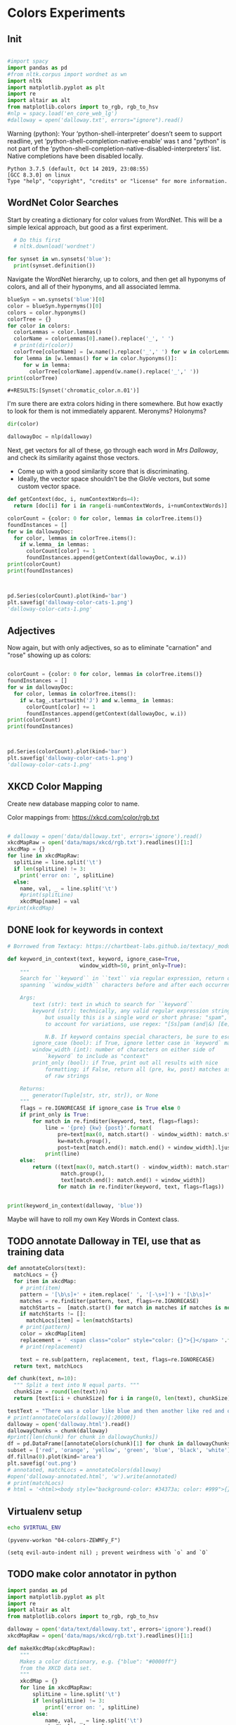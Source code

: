 * Colors Experiments

** Init
#+name: session_init
#+BEGIN_SRC python :results output :session session_init

  #import spacy
  import pandas as pd
  #from nltk.corpus import wordnet as wn
  import nltk
  import matplotlib.pyplot as plt
  import re
  import altair as alt
  from matplotlib.colors import to_rgb, rgb_to_hsv
  #nlp = spacy.load('en_core_web_lg')
  #dalloway = open('dalloway.txt', errors="ignore").read()
#+END_SRC

Warning (python): Your ‘python-shell-interpreter’ doesn’t seem to support readline, yet ‘python-shell-completion-native-enable’ was t and "python" is not part of the ‘python-shell-completion-native-disabled-interpreters’ list.  Native completions have been disabled locally. 

#+RESULTS: session_init
: Python 3.7.5 (default, Oct 14 2019, 23:08:55) 
: [GCC 8.3.0] on linux
: Type "help", "copyright", "credits" or "license" for more information.

** WordNet Color Searches
Start by creating a dictionary for color values from WordNet. This will be a simple lexical approach, but good as a first experiment.

#+BEGIN_SRC python :results output :session session_init
  # Do this first
  # nltk.download('wordnet')

for synset in wn.synsets('blue'): 
  print(synset.definition())
#+END_SRC

#+RESULTS:
: Traceback (most recent call last):
:   File "<stdin>", line 1, in <module>
:   File "/tmp/babel-rPen9X/python-GkgIRP", line 4, in <module>
:     for synset in wn.synsets('blue'): 
: NameError: name 'wn' is not defined

Navigate the WordNet hierarchy, up to colors, and then get all hyponyms of colors, and all of their hyponyms, and all associated lemma. 

#+BEGIN_SRC python :results output :session session_init
  blueSyn = wn.synsets('blue')[0]
  color = blueSyn.hypernyms()[0]
  colors = color.hyponyms()
  colorTree = {}
  for color in colors:   
    colorLemmas = color.lemmas()
    colorName = colorLemmas[0].name().replace('_', ' ')
    # print(dir(color))
    colorTree[colorName] = [w.name().replace('_',' ') for w in colorLemmas if hasattr(w, 'name')]
    for lemma in [w.lemmas() for w in color.hyponyms()]:
       for w in lemma:
         colorTree[colorName].append(w.name().replace('_',' '))
  print(colorTree)

#+END_SRC

#+RESULTS:
: {'blond': ['blond', 'blonde'], 'blue': ['blue', 'blueness', 'azure', 'cerulean', 'sapphire', 'lazuline', 'sky-blue', 'dark blue', 'navy', 'navy blue', 'greenish blue', 'aqua', 'aquamarine', 'turquoise', 'cobalt blue', 'peacock blue', 'powder blue', 'Prussian blue', 'purplish blue', 'royal blue', 'steel blue', 'ultramarine'], 'brown': ['brown', 'brownness', 'chestnut', 'chocolate', 'coffee', 'deep brown', 'umber', 'burnt umber', 'hazel', 'light brown', 'mocha', 'olive brown', 'puce', 'reddish brown', 'sepia', 'burnt sienna', 'Venetian red', 'mahogany', 'taupe', 'Vandyke brown', 'yellowish brown', 'raw sienna', 'buff', 'caramel', 'caramel brown'], 'complementary color': ['complementary color', 'complementary'], 'green': ['green', 'greenness', 'viridity', 'bluish green', 'blue green', 'teal', 'bottle green', 'chrome green', 'emerald', 'greenishness', 'jade green', 'jade', 'olive green', 'olive-green', 'sage green', 'sea green', 'yellow green', 'yellowish green', 'chartreuse', 'Paris green', 'pea green'], 'olive': ['olive', 'olive drab', 'drab'], 'orange': ['orange', 'orangeness', 'reddish orange'], 'pastel': ['pastel'], 'pink': ['pink', 'carnation', 'coral', 'pinkness', 'rose', 'rosiness', 'solferino', 'purplish pink', 'yellowish pink', 'apricot', 'peach', 'salmon pink'], 'purple': ['purple', 'purpleness', 'lavender', 'mauve', 'reddish purple', 'royal purple', 'violet', 'reddish blue'], 'red': ['red', 'redness', 'cardinal', 'carmine', 'cerise', 'cherry', 'cherry red', 'chrome red', 'crimson', 'ruby', 'deep red', 'dark red', 'purplish red', 'purplish-red', 'sanguine', 'scarlet', 'vermilion', 'orange red', 'Turkey red', 'alizarine red'], 'salmon': ['salmon'], 'yellow': ['yellow', 'yellowness', 'amber', 'gold', 'brownish yellow', 'canary yellow', 'canary', 'gamboge', 'lemon', 'lemon yellow', 'maize', 'greenish yellow', 'old gold', 'orange yellow', 'saffron', 'pale yellow', 'straw', 'wheat']}

: #+RESULTS:[Synset('chromatic_color.n.01')]


I'm sure there are extra colors hiding in there somewhere. But how exactly to look for them is not immediately apparent. Meronyms? Holonyms?
 
#+BEGIN_SRC python :results output :session session_init
dir(color)
#+END_SRC

#+RESULTS:
: ['__class__', '__delattr__', '__dict__', '__dir__', '__doc__', '__eq__', '__format__', '__ge__', '__getattribute__', '__gt__', '__hash__', '__init__', '__init_subclass__', '__le__', '__lt__', '__module__', '__ne__', '__new__', '__reduce__', '__reduce_ex__', '__repr__', '__setattr__', '__sizeof__', '__slots__', '__str__', '__subclasshook__', '__unicode__', '__weakref__', '_all_hypernyms', '_definition', '_examples', '_frame_ids', '_hypernyms', '_instance_hypernyms', '_iter_hypernym_lists', '_lemma_names', '_lemma_pointers', '_lemmas', '_lexname', '_max_depth', '_min_depth', '_name', '_needs_root', '_offset', '_pointers', '_pos', '_related', '_shortest_hypernym_paths', '_wordnet_corpus_reader', 'also_sees', 'attributes', 'causes', 'closure', 'common_hypernyms', 'definition', 'entailments', 'examples', 'frame_ids', 'hypernym_distances', 'hypernym_paths', 'hypernyms', 'hyponyms', 'instance_hypernyms', 'instance_hyponyms', 'jcn_similarity', 'lch_similarity', 'lemma_names', 'lemmas', 'lexname', 'lin_similarity', 'lowest_common_hypernyms', 'max_depth', 'member_holonyms', 'member_meronyms', 'min_depth', 'name', 'offset', 'part_holonyms', 'part_meronyms', 'path_similarity', 'pos', 'region_domains', 'res_similarity', 'root_hypernyms', 'shortest_path_distance', 'similar_tos', 'substance_holonyms', 'substance_meronyms', 'topic_domains', 'tree', 'unicode_repr', 'usage_domains', 'verb_groups', 'wup_similarity']

#+BEGIN_SRC python :results output :session session_init
dallowayDoc = nlp(dalloway)
#+END_SRC

#+RESULTS:

Next, get vectors for all of these, go through each word in /Mrs Dalloway/, and check its similarity against those vectors.
 - Come up with a good similarity score that is discriminating.
 - Ideally, the vector space shouldn't be the GloVe vectors, but some custom vector space.


#+BEGIN_SRC python :results output :session session_init
  def getContext(doc, i, numContextWords=4):
    return [doc[i] for i in range(i-numContextWords, i+numContextWords)]

  colorCount = {color: 0 for color, lemmas in colorTree.items()}
  foundInstances = []
  for w in dallowayDoc: 
    for color, lemmas in colorTree.items():
      if w.lemma_ in lemmas: 
        colorCount[color] += 1 
        foundInstances.append(getContext(dallowayDoc, w.i))
  print(colorCount)
  print(foundInstances)


#+END_SRC

#+RESULTS:
#+begin_example
{'blond': 0, 'blue': 25, 'brown': 20, 'complementary color': 0, 'green': 29, 'olive': 1, 'orange': 1, 'pastel': 0, 'pink': 71, 'purple': 5, 'red': 35, 'salmon': 8, 'yellow': 39}
[[of, the, jay, ,, blue, -, green, ,], [jay, ,, blue, -, green, ,, light, ,], [of, the, grey, -, blue, morning, air, ,], [lovely, old, sea-, 
, green, brooches, in, eighteenth], [a, few, pearls, ;, salmon, on, an, iceblock], [
, cared, not, a, straw, for, either, of], [., 

, Not, a, straw, ,, she, thought], [,, dressed, in, a, green, mackintosh, coat, .], [hands, were, always, bright, red, ,, as, if], [lilac, ;, and, 
, carnations, ,, masses, of], [carnations, ,, masses, of, carnations, .,  , There], [.,  , There, were, roses, ;, there, were], [the, 
, irises, and, roses, and, nodding, tufts], [in, wicker, trays, the, roses, 
, looked, ;], [dark, and, prim, the, red, carnations, ,, holding], [and, prim, the, red, carnations, ,, holding, their], [their, bowls, ,, tinged, violet, ,, 
, snow], [pick, sweet, peas, and, roses, after, the, superb], [,, with, its, almost, blue, -, black, sky], [delphiniums, ,, its, 
, carnations, ,, its, arum], [when, every, flower, --, roses, ,, carnations, ,], [flower, --, roses, ,, carnations, ,, irises, ,], [glows, ;, white, ,, violet, ,, red, ,], [white, ,, violet, ,, red, ,, deep, orange], [,, red, ,, deep, orange, ;, every, flower], [out, ,, over, the, cherry, pie, ,, over], [nosed, ,, 
, wearing, brown, shoes, and, a], [shabby, overcoat, ,, with, hazel, eyes, which, 
], [parasols, ;, here, a, green, ,, here, a], [green, ,, here, a, red, 
, parasol, opened], [with, her, little, 
, pink, face, pursed, in], [
, dust, and, the, gold, stoppings, of, innumerable], [or, above, it, ,, lemon, or, pale, grey], [a, bunch, 
, of, roses, --, into, St.], [Mall, ,, in, the, Green, Park, ,, in], [and, thickening, 
, from, blue, to, the, green], [from, blue, to, the, green, of, a, hollow], [the, white, and, 
, blue, ,, barred, with], [,, showing, the, 
, red, -, brown, cows], [the, 
, red, -, brown, cows, peacefully, grazing], [like, a, length, of, green, stuff, 
, with], [a, ceiling, cloth, of, blue, and, pink, smoke], [cloth, of, blue, and, pink, smoke, high, above], [no, mere, matter, of, roses, ,, and, what], [the, loss, of, 
, roses, .,  , Pity], [spread, out, and, dark, brown, woods, where, 
], [to, dogs, and, 
, canaries, ,, above, all], [sounds, ,, of, the, green, lights, ,, of], [There, was, 
, the, green, linoleum, and, a], [and, laid, her, feathered, yellow, hat, on, the], [off, ,, left, a, ruby, ring, .,  ], [be, wrapped, 
, in, brown, paper, ), .], [and, down, in, the, pink, evening, light, ,], [

, She, was, wearing, pink, gauze, --, was], [,, seeing, the, delicate, pink, face, of, the], [,, gently, detached, the, green, dress, and, carried], [By, artificial, light, the, green, shone, ,, but], [,, turning, a, little, pink, ,, Could, n't], [pause, ,, collected, the, green, folds, 
, together], [knife, towards, her, 
, green, dress, ., 

], [by, side, on, the, blue, sofa, ,, challenged], [;, his, hands, are, red, ;, and, he], [very, young, ;, very, pink, ;, very, bright], [to, the, end, of, green, silk, ,, 
], [-, coat, with, a, carnation, in, his, buttonhole], [
, cared, not, a, straw, --, not, a], [straw, --, not, a, straw, (, though, it], [Peter, ,, the, 
, red, carnation, he, had], [,, the, 
, red, carnation, he, had, seen], [and, making, her, lips, red, .,  , But], [damned, 
, proprieties, ,, yellow, dressing, -, gowns], [of, those, 
, flat, red, houses, with, hanging], [a, 
, moment, ;, blue, ,, circular, --], [lolloping, away, on, the, green, sea, waves, ,], [
, like, bunches, of, roses, ,, or, rise], [room, was, bathed, in, yellow, light, and, full], [,, 
, turning, bright, pink, ;, somehow, contracting], [,, 
, white, ,, crimson, ), ,, her], [example, ,, the, vivid, green, moss, ., 

], [sitting, there, on, the, green, chair, under, the], [
, All, the, little, red, and, yellow, flowers], [the, little, red, and, yellow, flowers, were, out], [beneath, him, .,  , Red, flowers, grew, through], [the, snows, ,, and, roses, hang, about, him], [--, the, thick, 
, red, roses, which, grow], [the, thick, 
, red, roses, which, grow, on], [
, it, with, soft, gold, in, pure, good], [richness, ;, the, 
, greenness, ;, the, civilisation], [most, respectable, ,, had, roses, blooming, 
, under], [quite, lately, about, ", blue, hydrangeas, ., "], [It, was, seeing, 
, blue, hydrangeas, that, made], [Edith, or, 
, Lady, Violet, ,, perhaps, ;], [in, place, ,, with, rose, -, bushes, 
], [Sally, tearing, off, a, rose, ,, 
, stopping], [that, 
, mattered, a, straw, ,, stood, for], [,, with, nothing, but, red, asters, ,, he], [a, 
, bunch, of, purple, -, heather, ,], [still, the, earth, seemed, green, and, flowery, ;], [she, no, longer, saw, brown, eyes, ,, black], [in, a, tuft, of, blue, smoke, among, the], [had, upright, bristles, of, straw, in, 
, their], [for, 
, he, wore, brown, boots, ;, his], [,, eyes, merely, ;, hazel, ,, large, ;], [two, years, from, a, pink, innocent, oval, to], [heat, ,, flickering, a, red, gold, flame, 
], [,, flickering, a, red, gold, flame, 
, infinitely], [,, she, corrected, in, red, ink, ;, he], [,, walking, in, a, green, dress, in, a], [Isabel, Pole, in, a, green, dress, walking, in], [", a, 
, sturdy, red, -, haired, man], [liked, 
, ices, ,, chocolates, ,, sweet, things], [his, waxed, moustache, ,, coral, tie, -, pin], [the, 
, blood, -, red, nostrils, .,  ], [the, brute, with, the, red, nostrils, had, won], [
, and, put, the, roses, in, a, vase], [had, to, buy, the, roses, ,, Rezia, said], [,, arranging, the, 
, roses, ., 

, So], [presumably, ;, and, the, roses, ,, which, 
], [Clarissa, Dalloway, laid, her, green, dress, on, her], [the, 
, wall, of, gold, ,, mounting, minute], [the, wall, 
, of, gold, that, was, mounting], [,, on, a, 
, pink, card, ), .], [
, pencil, on, a, pink, card, ., 

], [walking, hospitals, ,, catching, salmon, ,, begetting, one], [Bradshaw, ,, who, caught, salmon, herself, 
, and], [,, she, had, caught, salmon, 
, freely, :], [a, 
, bunch, of, carnations, and, asking, Miss], [She, took, Hugh, 's, carnations, with, her, angular], [mats, ,, saucers, of, red, fruit, ;, films], [fruit, ;, films, of, brown, 
, cream, mask], [the, wine, and, the, coffee, (, not, 
], [the, beauty, of, the, red, 
, carnations, which], [of, the, red, 
, carnations, which, Lady, Bruton], [Lady, Bruton, raised, the, carnations, ,, holding, them], [
, have, had, their, coffee, ,, Lady, Bruton], [so, laid, the, 
, carnations, down, beside, her], [depth, in, the, 
, brown, of, his, eyes], [instructed, to, quicken, the, coffee, ., 

, "], [", 

, (, The, coffee, was, very, slow], [waiting, to, bring, the, coffee, until, Mr., Whitbread], [kept, himself, in, the, pink, of, condition, .], [all, 
, Hugh, 's, carnations, into, the, front], [in, the, hall, taking, yellow, gloves, from, the], [and, 
, blushed, brick, red, ,, Richard, turned], [and, about, and, the, yellow, butterflies, .,  ], [veil, hung, .,  , Yellow, awnings, trembled, .], [parted, curtains, of, 
, green, blades, ;, moved], [sky, ;, 
, the, blue, ,, the, steadfast], [did, n't, care, a, straw, what, became, of], [trust, his, taste, in, gold, ;, any, number], [of, 
, flowers, ,, roses, ,, orchids, ,], [thought, ,, grasping, his, red, and, white, 
], [red, and, white, 
, roses, together, (, a], [thought, ,, crossing, the, Green, Park, and, observing], [as, if, 
, a, yellow, lamp, were, moved], [out, 
, flowers, --, roses, ,, red, and], [flowers, --, roses, ,, red, and, white, roses], [,, red, and, white, roses, .,  , (], [ , Clarissa, thought, the, roses, 
, absolutely, lovely], [", Elizabeth, 
, turns, pink, .,  , They], [
, There, were, the, roses, ., 

, "], [,, looking, at, his, roses, .,  , And], [much, more, for, her, roses, than, for, 
], [but, she, loved, her, roses, (, did, n't], [ , There, were, his, roses, .,  , Her], [Peter, ;, then, these, roses, ;, it, was], [fair, -, haired, ;, blue, -, eyed, ;], [,, sheathed, in, glossy, green, ,, with, buds], [,, observing, her, small, pink, 
, face, ,], [to, the, Army, and, Navy, Stores, ., 

], [like, a, bar, of, gold, on, the, sea], [into, the, 
, cool, brown, tobacco, department, of], [of, the, Army, and, Navy, Stores, while, she], [were, the, petticoats, ,, brown, ,, decorous, ,], [that, cake, --, the, pink, one, .,  ], [
, inches, of, a, chocolate, clair, ., 

], [
, inches, of, the, chocolate, clair, ,, then], [hat, askew, ,, very, red, in, the, face], [,, glistening, with, 
, red, and, yellow, varnish], [with, 
, red, and, yellow, varnish, .,  ], [
, the, Army, and, Navy, Stores, .,  ], [
, bone, ,, a, blue, petal, ,, some], [-, white, 
, or, gold, -, kindled, surface], [now, the, bananas, bright, yellow, ,, now, 
], [made, the, omnibuses, bright, yellow, ,, seemed, 
], [
, watching, the, watery, gold, glow, and, fade], [live, creature, on, the, roses, ,, on, the], [laughing, hint, like, that, gold, spot, which, went], [the, gramophone, with, the, green, trumpet, .,  ], [with, the, jar, of, roses, .,  , None], [watched, Rezia, trimming, the, straw, hat, for, Mrs.], [said, ,, pinning, a, rose, to, one, side], [with, black, bulrushes, and, blue, 
, swallows, .], [whether, by, moving, the, rose, she, had, improved], [
, brute, with, the, red, nostrils, was, snuffing], [her, honest, light, -, blue, eyes, fixed, on], [HIM, when, she, saw, blue, 
, hydrangeas, )], [faces, ;, her, little, pink, face, 
, showing], [her, !,  , This, blue, envelope, ;, that], [did, n't, care, a, straw, what, people, said], [
, among, the, hairy, red, chairs, and, ash], [placards, proclaiming, in, huge, red, letters, that, there], [
, array, herself, in, blue, and, pearls, ,], [dressed, well, too, ;, pink, stockings, ;, pretty], [refined, them, ,, the, yellow, -, blue, evening], [,, the, yellow, -, blue, evening, light, ;], [,, 
, with, three, purple, ostrich, feathers, in], [and, the, curtains, of, yellow, 
, chintz, :], [of, bread, ,, 
, lemons, ,, soup, tureens], [the, soup, ,, the, salmon, ;, the, salmon], [the, salmon, ;, the, salmon, ,, Mrs., Walker], [it, happened, ,, the, salmon, was, always, underdone], [it, was, the, 
, salmon, that, bothered, Mrs.], [her, ;, in, her, pink, dress, ,, wearing], [., 

, Gently, the, yellow, curtain, with, all], [nervously, and, bought, cheap, pink, flowers, ,, 
], [way, ,, in, the, pink, dress, ?,  ], [,, and, the, 
, roses, which, Richard, had], [
, rigged, up, in, gold, lace, .,  ], [loved, dressing, up, in, gold, lace, 
, and], [wives, .,  , An, olive, -, skinned, youth], [and, a, silver, -, green, mermaid, 's, dress], [Hutton, (, who, wore, red, socks, ,, his], [side, by, the, 
, yellow, curtains, .,  ], [she, 
, with, an, apricot, bloom, of, powder], [own, accord, ,, a, green, frill, ., 

], [
, deepened, ,, became, blue, ,, beheld, ,], [,, or, made, a, green, grass, mound, on], [your, friend, in, the, red, cloak, who, 
], [grey, hair, 
, and, blue, eyes, ,, said], [had, 
, picked, a, rose, .,  , She], [it, still, ,, a, ruby, ring, which, Marie], [the, curtains, ,, in, red, ., 

, (], [so, lovely, in, her, pink, frock, !,  ]]
#+end_example

#+BEGIN_SRC python :results output :session session_init

  pd.Series(colorCount).plot(kind='bar')
  plt.savefig('dalloway-color-cats-1.png')
  'dalloway-color-cats-1.png'

#+END_SRC

** Adjectives
Now again, but with only adjectives, so as to eliminate "carnation" and "rose" showing up as colors: 

#+BEGIN_SRC python :results output :session session_init

  colorCount = {color: 0 for color, lemmas in colorTree.items()}
  foundInstances = []
  for w in dallowayDoc: 
    for color, lemmas in colorTree.items():
      if w.tag_.startswith('J') and w.lemma_ in lemmas: 
        colorCount[color] += 1 
        foundInstances.append(getContext(dallowayDoc, w.i))
  print(colorCount)
  print(foundInstances)


#+END_SRC

#+RESULTS:
#+begin_example
{'blond': 0, 'blue': 19, 'brown': 11, 'complementary color': 0, 'green': 24, 'olive': 1, 'orange': 0, 'pastel': 0, 'pink': 19, 'purple': 2, 'red': 28, 'salmon': 0, 'yellow': 20}
[[of, the, jay, ,, blue, -, green, ,], [jay, ,, blue, -, green, ,, light, ,], [of, the, grey, -, blue, morning, air, ,], [lovely, old, sea-, 
, green, brooches, in, eighteenth], [,, dressed, in, a, green, mackintosh, coat, .], [dark, and, prim, the, red, carnations, ,, holding], [,, with, its, almost, blue, -, black, sky], [white, ,, violet, ,, red, ,, deep, orange], [nosed, ,, 
, wearing, brown, shoes, and, a], [shabby, overcoat, ,, with, hazel, eyes, which, 
], [parasols, ;, here, a, green, ,, here, a], [green, ,, here, a, red, 
, parasol, opened], [with, her, little, 
, pink, face, pursed, in], [
, dust, and, the, gold, stoppings, of, innumerable], [and, thickening, 
, from, blue, to, the, green], [,, showing, the, 
, red, -, brown, cows], [the, 
, red, -, brown, cows, peacefully, grazing], [like, a, length, of, green, stuff, 
, with], [a, ceiling, cloth, of, blue, and, pink, smoke], [cloth, of, blue, and, pink, smoke, high, above], [spread, out, and, dark, brown, woods, where, 
], [sounds, ,, of, the, green, lights, ,, of], [There, was, 
, the, green, linoleum, and, a], [and, laid, her, feathered, yellow, hat, on, the], [be, wrapped, 
, in, brown, paper, ), .], [and, down, in, the, pink, evening, light, ,], [

, She, was, wearing, pink, gauze, --, was], [,, seeing, the, delicate, pink, face, of, the], [,, gently, detached, the, green, dress, and, carried], [By, artificial, light, the, green, shone, ,, but], [pause, ,, collected, the, green, folds, 
, together], [knife, towards, her, 
, green, dress, ., 

], [by, side, on, the, blue, sofa, ,, challenged], [;, his, hands, are, red, ;, and, he], [very, young, ;, very, pink, ;, very, bright], [to, the, end, of, green, silk, ,, 
], [Peter, ,, the, 
, red, carnation, he, had], [and, making, her, lips, red, .,  , But], [damned, 
, proprieties, ,, yellow, dressing, -, gowns], [of, those, 
, flat, red, houses, with, hanging], [a, 
, moment, ;, blue, ,, circular, --], [lolloping, away, on, the, green, sea, waves, ,], [room, was, bathed, in, yellow, light, and, full], [example, ,, the, vivid, green, moss, ., 

], [sitting, there, on, the, green, chair, under, the], [
, All, the, little, red, and, yellow, flowers], [the, little, red, and, yellow, flowers, were, out], [beneath, him, .,  , Red, flowers, grew, through], [--, the, thick, 
, red, roses, which, grow], [quite, lately, about, ", blue, hydrangeas, ., "], [It, was, seeing, 
, blue, hydrangeas, that, made], [,, with, nothing, but, red, asters, ,, he], [a, 
, bunch, of, purple, -, heather, ,], [still, the, earth, seemed, green, and, flowery, ;], [she, no, longer, saw, brown, eyes, ,, black], [in, a, tuft, of, blue, smoke, among, the], [for, 
, he, wore, brown, boots, ;, his], [,, eyes, merely, ;, hazel, ,, large, ;], [two, years, from, a, pink, innocent, oval, to], [heat, ,, flickering, a, red, gold, flame, 
], [,, flickering, a, red, gold, flame, 
, infinitely], [,, she, corrected, in, red, ink, ;, he], [,, walking, in, a, green, dress, in, a], [Isabel, Pole, in, a, green, dress, walking, in], [", a, 
, sturdy, red, -, haired, man], [his, waxed, moustache, ,, coral, tie, -, pin], [the, 
, blood, -, red, nostrils, .,  ], [the, brute, with, the, red, nostrils, had, won], [Clarissa, Dalloway, laid, her, green, dress, on, her], [,, on, a, 
, pink, card, ), .], [
, pencil, on, a, pink, card, ., 

], [mats, ,, saucers, of, red, fruit, ;, films], [fruit, ;, films, of, brown, 
, cream, mask], [the, beauty, of, the, red, 
, carnations, which], [in, the, hall, taking, yellow, gloves, from, the], [and, about, and, the, yellow, butterflies, .,  ], [veil, hung, .,  , Yellow, awnings, trembled, .], [parted, curtains, of, 
, green, blades, ;, moved], [thought, ,, grasping, his, red, and, white, 
], [as, if, 
, a, yellow, lamp, were, moved], [flowers, --, roses, ,, red, and, white, roses], [", Elizabeth, 
, turns, pink, .,  , They], [fair, -, haired, ;, blue, -, eyed, ;], [,, observing, her, small, pink, 
, face, ,], [into, the, 
, cool, brown, tobacco, department, of], [were, the, petticoats, ,, brown, ,, decorous, ,], [that, cake, --, the, pink, one, .,  ], [hat, askew, ,, very, red, in, the, face], [,, glistening, with, 
, red, and, yellow, varnish], [with, 
, red, and, yellow, varnish, .,  ], [
, bone, ,, a, blue, petal, ,, some], [now, the, bananas, bright, yellow, ,, now, 
], [made, the, omnibuses, bright, yellow, ,, seemed, 
], [laughing, hint, like, that, gold, spot, which, went], [the, gramophone, with, the, green, trumpet, .,  ], [with, black, bulrushes, and, blue, 
, swallows, .], [
, brute, with, the, red, nostrils, was, snuffing], [her, honest, light, -, blue, eyes, fixed, on], [faces, ;, her, little, pink, face, 
, showing], [her, !,  , This, blue, envelope, ;, that], [
, among, the, hairy, red, chairs, and, ash], [placards, proclaiming, in, huge, red, letters, that, there], [
, array, herself, in, blue, and, pearls, ,], [dressed, well, too, ;, pink, stockings, ;, pretty], [refined, them, ,, the, yellow, -, blue, evening], [,, the, yellow, -, blue, evening, light, ;], [,, 
, with, three, purple, ostrich, feathers, in], [and, the, curtains, of, yellow, 
, chintz, :], [her, ;, in, her, pink, dress, ,, wearing], [., 

, Gently, the, yellow, curtain, with, all], [nervously, and, bought, cheap, pink, flowers, ,, 
], [way, ,, in, the, pink, dress, ?,  ], [
, rigged, up, in, gold, lace, .,  ], [loved, dressing, up, in, gold, lace, 
, and], [wives, .,  , An, olive, -, skinned, youth], [and, a, silver, -, green, mermaid, 's, dress], [Hutton, (, who, wore, red, socks, ,, his], [side, by, the, 
, yellow, curtains, .,  ], [own, accord, ,, a, green, frill, ., 

], [
, deepened, ,, became, blue, ,, beheld, ,], [,, or, made, a, green, grass, mound, on], [your, friend, in, the, red, cloak, who, 
], [grey, hair, 
, and, blue, eyes, ,, said], [so, lovely, in, her, pink, frock, !,  ]]
#+end_example

#+BEGIN_SRC python :results file :session session_init

  pd.Series(colorCount).plot(kind='bar')
  plt.savefig('dalloway-color-cats-1.png')
  'dalloway-color-cats-1.png'

#+END_SRC

#+RESULTS:

** XKCD Color Mapping

Create new database mapping color to name. 

Color mappings from: https://xkcd.com/color/rgb.txt

#+BEGIN_SRC python :results output :session session_init

  # dalloway = open('data/dalloway.txt', errors='ignore').read()
  xkcdMapRaw = open('data/maps/xkcd/rgb.txt').readlines()[1:]
  xkcdMap = {}
  for line in xkcdMapRaw: 
    splitLine = line.split('\t') 
    if len(splitLine) != 3:
      print('error on: ', splitLine) 
    else:
      name, val, _ = line.split('\t')
      #print(splitLine)
      xkcdMap[name] = val
  #print(xkcdMap)

#+END_SRC

#+RESULTS:

** DONE look for keywords in context
CLOSED: [2019-08-20 mar 16:19]
#+BEGIN_SRC python :results output :session session_init
  # Borrowed from Textacy: https://chartbeat-labs.github.io/textacy/_modules/textacy/text_utils.html#keyword_in_context

  def keyword_in_context(text, keyword, ignore_case=True,
                         window_width=50, print_only=True):
      """
      Search for ``keyword`` in ``text`` via regular expression, return or print strings
      spanning ``window_width`` characters before and after each occurrence of keyword.

      Args:
          text (str): text in which to search for ``keyword``
          keyword (str): technically, any valid regular expression string should work,
              but usually this is a single word or short phrase: "spam", "spam and eggs";
              to account for variations, use regex: "[Ss]pam (and|&) [Ee]ggs?"

              N.B. If keyword contains special characters, be sure to escape them!!!
          ignore_case (bool): if True, ignore letter case in `keyword` matching
          window_width (int): number of characters on either side of
              `keyword` to include as "context"
          print_only (bool): if True, print out all results with nice
              formatting; if False, return all (pre, kw, post) matches as generator
              of raw strings

      Returns:
          generator(Tuple[str, str, str]), or None
      """
      flags = re.IGNORECASE if ignore_case is True else 0
      if print_only is True:
          for match in re.finditer(keyword, text, flags=flags):
              line = '{pre} {kw} {post}'.format(
                  pre=text[max(0, match.start() - window_width): match.start()].rjust(window_width),
                  kw=match.group(),
                  post=text[match.end(): match.end() + window_width].ljust(window_width))
              print(line)
      else:
          return ((text[max(0, match.start() - window_width): match.start()],
                   match.group(),
                   text[match.end(): match.end() + window_width])
                  for match in re.finditer(keyword, text, flags=flags))


  print(keyword_in_context(dalloway, 'blue'))
#+END_SRC

#+RESULTS:
#+begin_example
ster); a
touch of the bird about her, of the jay,  blue -green, light,
vivacious, though she was over fift
 rest of it;
wrapped in the soft mesh of the grey- blue  morning air, which, as
the day wore on, would unw
es after the superb
summer's day, with its almost  blue -black sky, its delphiniums, its
carnations, its a
light and the colour thinning and thickening
from  blue  to the green of a hollow wave, like plumes on hor
fountains were part of the pattern; the white and
 blue , barred with black branches.  Sounds made harmoni
e a length of green stuff
with a ceiling cloth of  blue  and pink smoke high above, and there
was a rampar
r Walsh and
Clarissa, sitting side by side on the  blue  sofa, challenged each
other.  His powers chafed a
ings which breasted the air bravely for a
moment;  blue , circular--I shall try and get a word alone with

en him a long,
gushing letter quite lately about " blue  hydrangeas."  It was seeing
blue hydrangeas that 
te lately about "blue hydrangeas."  It was seeing
 blue  hydrangeas that made her think of him and the old
ing up
clean beech trees and issuing in a tuft of  blue  smoke among the
topmost leaves.  "And if some one
embling globes of cow parsley to see the sky;
the  blue , the steadfast, the blazing summer sky.

Aware th
 For the Dalloways, in general, were fair-haired;  blue -eyed;
Elizabeth, on the contrary, was dark; had C
 of a glacier the ice holds a splinter of
bone, a  blue  petal, some oak trees, and rolls them on.

But it
 screen in front of him, with black bulrushes and  blue 
swallows.  Where he had once seen mountains, wher
r old woman who guarded
her with her honest light- blue  eyes fixed on the door.  (They
wouldn't bring him
, enthusiastic goose! thought of HIM when she saw  blue 
hydrangeas).  She had influenced him more than an
 house. . . .

Oh it was a letter from her!  This  blue  envelope; that was her
hand.  And he would have t
ade her rounds at dawn sniffing, peering, causing  blue -
nosed maids to scour, for all the world as if th
r print dress and white apron to
array herself in  blue  and pearls, the day changed, put off stuff,
took 
tures.  It
sharpened, it refined them, the yellow- blue  evening light; and on
the leaves in the square sh
eyes (only one was glass) slowly
deepened, became  blue , beheld, not human beings--she had no tender
memo
looked very distinguished, with his grey hair
and  blue  eyes, said yes; they had not been able to resist 
None
#+end_example

Maybe will have to roll my own Key Words in Context class. 

** TODO annotate Dalloway in TEI, use that as training data
:LOGBOOK:
CLOCK: [2019-08-20 mar 16:22]--[2019-08-20 mar 16:47] =>  0:25
CLOCK: [2019-08-20 mar 16:47]--[2019-08-20 mar 17:17] =>  0:30
:END:

#+BEGIN_SRC python :results file :session session_init
def annotateColors(text):
  matchLocs = {}
  for item in xkcdMap:
    # print(item)
    pattern = '[\b\s]+' + item.replace(' ', '[-\s+]') + '[\b\s]+'
    matches = re.finditer(pattern, text, flags=re.IGNORECASE)
    matchStarts =  [match.start() for match in matches if matches is not None]
    if matchStarts != []: 
      matchLocs[item] = len(matchStarts)
    # print(pattern)
    color = xkcdMap[item]
    replacement = ' <span class="color" style="color: {}">{}</span> '.format(color, item)
    # print(replacement)

    text = re.sub(pattern, replacement, text, flags=re.IGNORECASE)
  return text, matchLocs

def chunk(text, n=10): 
  """ Split a text into N equal parts. """
  chunkSize = round(len(text)/n)
  return [text[i:i + chunkSize] for i in range(0, len(text), chunkSize)][:-1]

testText = "There was a color like blue and then another like red and one called light blue green."
# print(annotateColors(dalloway)[:20000])
dalloway = open('dalloway.html').read()
dallowayChunks = chunk(dalloway)
#print([len(chunk) for chunk in dallowayChunks])
df = pd.DataFrame([annotateColors(chunk)[1] for chunk in dallowayChunks])
subset = ['red', 'orange', 'yellow', 'green', 'blue', 'black', 'white']
df.fillna(0).plot(kind='area')
plt.savefig('out.png')
# annotated, matchLocs = annotateColors(dalloway)
#open('dalloway-annotated.html', 'w').write(annotated)
# print(matchLocs)
# html = '<html><body style="background-color: #34373a; color: #999">{}</body></html>'.format(annotated)
#+END_SRC

#+RESULTS:

** Virtualenv setup
#+begin_src sh
echo $VIRTUAL_ENV
#+end_src

#+RESULTS:
: /home/jon/.local/share/virtualenvs/04-colors-ZEWMFy_F

#+BEGIN_SRC elisp :session venv
(pyvenv-workon "04-colors-ZEWMFy_F")
#+END_SRC

#+BEGIN_SRC elisp :session venv
(setq evil-auto-indent nil) ; prevent weirdness with `o` and `O`
#+END_SRC

#+RESULTS:

** TODO make color annotator in python
#+BEGIN_SRC python :results output :session session_init2
import pandas as pd
import matplotlib.pyplot as plt
import re
import altair as alt
from matplotlib.colors import to_rgb, rgb_to_hsv
#+END_SRC

#+RESULTS:

#+BEGIN_SRC python :results output :session session_init2
dalloway = open('data/text/dalloway.txt', errors='ignore').read()
xkcdMapRaw = open('data/maps/xkcd/rgb.txt').readlines()[1:]

def makeXkcdMap(xkcdMapRaw):
    """
    Makes a color dictionary, e.g. {"blue": "#0000ff"}
    from the XKCD data set.
    """
    xkcdMap = {}
    for line in xkcdMapRaw:
        splitLine = line.split('\t')
        if len(splitLine) != 3:
            print('error on: ', splitLine)
        else:
            name, val, _ = line.split('\t')
            xkcdMap[name] = val
    return xkcdMap

xkcdMap = makeXkcdMap(xkcdMapRaw)
#+END_SRC

#+RESULTS:

#+BEGIN_SRC python :results output :session session_init2
def annotateColors(text):
    matchLocs = {}
    for item in xkcdMap:
        wordBoundary = '[\b\s\W]+'
        pattern = wordBoundary + item.replace(' ', '[-\s+]') + wordBoundary
        matches = re.finditer(pattern, text, flags=re.IGNORECASE)
        matchStarts =  [match.start() for match in matches if matches is not None]
        if matchStarts != []:
            matchLocs[item] = (len(matchStarts), matchStarts)
            color = xkcdMap[item]
            replacement = ' <span class="color" style="color: {}">{}</span> '.format(color, item)
            text = re.sub(pattern, replacement, text, flags=re.IGNORECASE)
    return text, matchLocs

def chunk(text, n=10):
    """ Split a text into N equal parts. """
    chunkSize = round(len(text)/n)
    return [text[i:i + chunkSize] for i in range(0, len(text), chunkSize)][:-1]

def count(text, nChunks=20):
    chunks = chunk(text, nChunks)
    df = pd.DataFrame([annotateColors(chunk)[1] for chunk in chunks])
    return df.fillna(0)

def melt(df):
    df['chunk']=df.index
    return df.melt(id_vars='chunk', var_name='color', value_name='count')

def plotM(df, nColors=10):
    """ Plots with matplotlib, via pandas. """
    df.plot(kind='area', stacked=True, color=["xkcd:"+color for color in topColors], figsize=(12,8))

def plotA(df):
    df['hex'] = df['color'].apply(lambda x: xkcdMap[x])
    df['hsv'] = df['hex'].apply(lambda x: rgb_to_hsv(to_rgb(x))[0])
    df = df.sort_values('hsv') # Sloppy alphabetical color sort
    return alt.Chart(df, width=800, height=600).mark_area().encode(
        x='chunk:O', y='count:Q', color=alt.Color('hex', scale=None), tooltip='color')

def topColors(df, nColors=10):
    topColors = list(df.sum().sort_values(ascending=False)[:nColors].index)
    return df[topColors]

df = count(dalloway, nChunks=40)

    #print('heyo!')

# plotA(melt(topColors(df))).save('dalloway.html')
#+END_SRC

#+RESULTS:

#+BEGIN_SRC python :results output :session session_init2
text, matches = annotateColors(dalloway) 
#+END_SRC

#+RESULTS:

#+BEGIN_SRC python :results output :session session_init2
print(matches)
#+END_SRC
#+RESULTS:
: {'dust': (3, [25615, 82641, 299399]), 'tea': (16, [105629, 106487, 154024, 160982, 164471, 165110, 169532, 193173, 205242, 238450, 239636, 239704, 240907, 242048, 243089, 327154]), 'spruce': (1, [95804]), 'desert': (6, [104178, 127305, 127418, 164349, 164404, 179639]), 'swamp': (2, [148381, 183481]), 'fern': (1, [119925]), 'straw': (9, [15531, 15564, 89425, 89438, 139995, 152345, 209712, 265295, 293501]), 'leather': (5, [13934, 47628, 48126, 157300, 164064]), 'hazel': (2, [22053, 154182]), 'ice': (4, [95687, 149593, 257784, 309062]), 'ruby': (2, [56968, 352562]), 'dark': (20, [13882, 19349, 25090, 39333, 47094, 56619, 78936, 79024, 83344, 102941, 107931, 227900, 280946, 282995, 292644, 292840, 294330, 296581, 318634, 348975]), 'twilight': (1, [102589]), 'royal': (2, [4847, 133351]), 'leaf': (8, [7308, 17972, 75120, 119901, 119938, 127013, 127284, 212309]), 'carnation': (2, [86627, 95779]), 'pale': (10, [19731, 22229, 28376, 29575, 98221, 104192, 145865, 165101, 229164, 349878]), 'heather': (1, [151288]), 'dusk': (2, [289642, 297316]), 'vivid green': (1, [117733]), 'sandy': (2, [257327, 257548]), 'sea': (19, [4207, 10401, 47171, 52371, 70410, 81647, 104351, 105049, 126778, 152302, 239571, 264292, 267960, 276814, 281971, 282200, 305212, 326273, 343812]), 'fawn': (2, [254911, 255183]), 'pea': (1, [14458]), 'stone': (11, [44978, 48004, 52140, 62779, 171156, 185208, 204019, 257164, 257173, 278815, 307330]), 'deep orange': (1, [20271]), 'earth': (12, [94367, 105389, 126351, 150851, 151930, 152343, 152440, 218772, 262394, 317981, 324607, 342587]), 'golden': (1, [261961]), 'cherry': (1, [20474]), 'midnight': (2, [40860, 355521]), 'blood': (8, [17834, 58061, 173434, 174286, 188505, 191423, 217800, 342612]), 'rouge': (3, [133527, 317069, 317168]), 'mulberry': (4, [18866, 21400, 23117, 26724]), 'copper': (2, [309248, 309328]), 'coffee': (5, [196907, 198755, 202346, 203157, 203893]), 'silver': (20, [68064, 68088, 68250, 68494, 68539, 68929, 74482, 78467, 78480, 84314, 154091, 177767, 196729, 206973, 213380, 312719, 314113, 315578, 331369, 347245]), 'bronze': (2, [33234, 357470]), 'ocean': (1, [179068]), 'blush': (1, [56295]), 'lemon': (1, [28958]), 'apricot': (1, [339015]), 'forest': (2, [18285, 106647]), 'reddish': (1, [292463]), 'bright yellow': (2, [265076, 265140]), 'mud': (2, [131111, 188664]), 'sky': (28, [20231, 33690, 33916, 34167, 34328, 34400, 34796, 34892, 36768, 39039, 87028, 104944, 105549, 106876, 125222, 129854, 157644, 214384, 214433, 232368, 308689, 355194, 355395, 355405, 355582, 355607, 355648, 365515]), 'red brown': (1, [41535]), 'chocolate': (2, [251162, 251330]), 'grass': (13, [8236, 26613, 81876, 85582, 124645, 131099, 134086, 153500, 170083, 212823, 221900, 230003, 346661]), 'moss': (1, [120659]), 'wine': (2, [199308, 306684]), 'bright red': (1, [19153]), 'greenish': (1, [322084]), 'coral': (1, [171138]), 'cream': (3, [196228, 199299, 318095]), 'brick': (2, [191482, 212345]), 'white': (58, [1746, 12515, 18049, 20119, 20546, 20727, 28391, 29952, 29988, 30262, 30840, 34059, 34412, 34995, 35978, 39022, 40667, 41593, 43297, 50999, 55439, 63008, 66247, 92142, 98279, 99877, 102186, 102206, 108627, 114417, 117753, 131847, 171202, 190783, 198917, 220228, 224020, 224430, 226347, 243896, 247186, 251492, 257063, 260477, 266076, 266819, 286855, 291735, 300927, 310142, 312863, 316531, 326530, 333014, 344636, 355695, 364067, 364945]), 'crimson': (1, [119297]), 'grey blue': (1, [3698]), 'bright pink': (1, [112531]), 'blue green': (1, [1673]), 'gold': (13, [27357, 133066, 163770, 182398, 182460, 221876, 247164, 269302, 270034, 270702, 334557, 335314, 338659]), 'navy': (3, [245768, 250583, 262806]), 'rose': (21, [35062, 39465, 52942, 55724, 70058, 78112, 79938, 80175, 88832, 125084, 130837, 134813, 144957, 145031, 213641, 241921, 257966, 277930, 282961, 361215, 364601]), 'black': (17, [18214, 20619, 23930, 40091, 97250, 99594, 104059, 116750, 135326, 137498, 159001, 269642, 275252, 282818, 330176, 344918, 351143]), 'lilac': (3, [19626, 20001, 20926]), 'salmon': (8, [15625, 192467, 192539, 195714, 324218, 324230, 324363, 324576]), 'olive': (1, [339381]), 'violet': (3, [20551, 21191, 142425]), 'grey': (38, [3788, 21457, 22630, 22738, 30250, 43235, 50704, 86070, 106717, 108060, 108159, 126195, 135388, 135635, 136837, 161694, 183273, 183410, 183593, 183629, 183696, 185636, 196706, 210081, 210378, 226196, 261726, 266382, 266485, 272219, 272325, 304896, 317820, 341120, 345273, 354789, 357373, 357837]), 'yellow': (15, [57537, 102508, 113570, 128463, 217367, 218449, 220905, 228290, 264261, 273774, 273936, 318547, 324959, 331845, 349339]), 'orange': (1, [21398]), 'light blue': (1, [296127]), 'red': (31, [19598, 20504, 21345, 24653, 43697, 85088, 101500, 101667, 103834, 128653, 132598, 133421, 158941, 166485, 166788, 169153, 180749, 181976, 204663, 205147, 217938, 225856, 232221, 261401, 264699, 289706, 316464, 317485, 348911, 358717, 372698]), 'brown': (10, [24127, 43947, 51488, 62779, 161456, 164685, 205621, 210492, 255285, 255842]), 'pink': (22, [8512, 25036, 46130, 65449, 65872, 69807, 73753, 86023, 115142, 166598, 188821, 192974, 213778, 235565, 246767, 257114, 304709, 320955, 329930, 335799, 336485, 385171]), 'blue': (23, [1715, 3842, 21057, 40488, 41151, 46219, 84607, 109115, 142208, 142242, 163387, 223876, 243122, 274869, 288671, 298748, 304468, 306684, 307582, 320568, 322018, 355559, 363595]), 'green': (28, [1769, 4554, 17619, 25030, 38654, 40696, 46428, 55097, 58202, 71519, 71708, 75630, 78249, 86862, 111750, 125828, 129230, 161390, 168915, 170534, 186345, 224297, 230843, 244185, 282919, 347647, 355286, 360659]), 'purple': (2, [161899, 328406])}

** DONE rewrite in Haskell? 
CLOSED: [2020-02-11 mar 12:24]
:LOGBOOK:
CLOCK: [2019-09-25 mer 16:01]--[2019-09-25 mer 17:01] =>  1:00
CLOCK: [2019-08-22 ĵaŭ 16:00]--[2019-08-22 ĵaŭ 16:55] =>  0:55
CLOCK: [2019-08-22 ĵaŭ 00:00]--[2019-08-22 ĵaŭ 00:43] =>  0:43
:END:

Well this works a bit. Needs library: regex-compat

#+BEGIN_SRC haskell :results output :session session_init
import Text.Regex (subRegex, mkRegex)
import Data.List (intercalate)

s = "I have several paints. For example, red, green, and blue, and blue-green."
replaceAllIn = foldl (\acc (k, v) -> subRegex (mkRegex k) acc v)

-- replaceAllIn s [("\\bblue\\b", "XXX"), ("red", "XXX")]

makeSpan color = "<span type=\"color\">" ++ color ++ "</span>"

putStrLn "hi!"

makePat color = "\\b" ++ (intercalate "[\\n -]" $ words color) ++ "\\b"

makePat "blue green"

colors = ["blue green", "blue", "green"]
patSpan color = ((makePat color), (makeSpan color))

pairs = map patSpan colors
replaceAllIn s pairs
show pairs
#+END_SRC

#+RESULTS:
: 
: Prelude Text.Regex Data.List> Prelude Text.Regex Data.List> Prelude Text.Regex Data.List> Prelude Text.Regex Data.List> Prelude Text.Regex Data.List> Prelude Text.Regex Data.List> Prelude Text.Regex Data.List> Prelude Text.Regex Data.List> hi!
: Prelude Text.Regex Data.List> Prelude Text.Regex Data.List> Prelude Text.Regex Data.List> "\\bblue[\\n -]green\\b"
: Prelude Text.Regex Data.List> Prelude Text.Regex Data.List> Prelude Text.Regex Data.List> Prelude Text.Regex Data.List> Prelude Text.Regex Data.List> "I have several paints. For example, red, <span type=\"color\">green</span>, and <span type=\"color\">blue</span>, and <span type=\"color\"><span type=\"color\">blue</span> <span type=\"color\">green</span></span>."

** DONE write web app
CLOSED: [2020-02-17 lun 18:11]

#+BEGIN_SRC elisp :session venv
(pyvenv-workon "Projects-Pkl0VwTn")
#+END_SRC

#+RESULTS:

#+BEGIN_SRC python :results output :session venv
  # import plotly.plotly as py
  import plotly.graph_objs as go
  import plotly.offline as po

  trace = go.Sunburst(
      labels=["Steve", "Carl", "Seth", "Enos", "Noam", "Abel", "Awan", "Enoch", "Azura"],
      parents=["", "Eve", "Eve", "Seth", "Seth", "Eve", "Eve", "Awan", "Eve" ],
      values=[10, 14, 12, 10, 2, 6, 6, 4, 4],
      outsidetextfont = {"size": 20, "color": "#377eb8"},
      marker = {"line": {"width": 2}},
  )

  layout = go.Layout(
      margin = go.layout.Margin(t=0, l=0, r=0, b=0)
  )

  po.plot(go.Figure([trace], layout), filename='basic_sunburst_chart.html')
  print('heyo!')
#+END_SRC

#+RESULTS:
: Traceback (most recent call last):
:   File "<stdin>", line 1, in <module>
:   File "/tmp/babel-hwqqDb/python-T9acqS", line 2, in <module>
:     import plotly.graph_objs as go
: ModuleNotFoundError: No module named 'plotly'

** DONE write color categorizer
CLOSED: [2020-02-17 lun 19:49]

Example from [[http://hanzratech.in/2015/01/16/color-difference-between-2-colors-using-python.html][this blog post on how to calculate color difference]]

#+BEGIN_SRC python :results output :session session_init2
from colormath.color_objects import sRGBColor, LabColor
from colormath.color_conversions import convert_color
from colormath.color_diff import delta_e_cie2000

# Red Color
color1_rgb = sRGBColor(1.0, 0.0, 0.0);

# Blue Color
color2_rgb = sRGBColor(0.0, 0.0, 1.0);

# Convert from RGB to Lab Color Space
color1_lab = convert_color(color1_rgb, LabColor);

# Convert from RGB to Lab Color Space
color2_lab = convert_color(color2_rgb, LabColor);

# Find the color difference
delta_e = delta_e_cie2000(color1_lab, color2_lab);

print("The difference between the 2 color = ", delta_e)

#+END_SRC

#+RESULTS:
: Python 3.7.5 (default, Oct 14 2019, 23:08:55) 
: [GCC 8.3.0] on linux
: Type "help", "copyright", "credits" or "license" for more information.
: The difference between the 2 color =  52.88009898346556

#+BEGIN_SRC python :results output :session session_init2
from colormath.color_objects import sRGBColor, LabColor
from colormath.color_conversions import convert_color
from colormath.color_diff import delta_e_cie2000

def colorDelta(colorAHex, colorBHex):
    """ Compute delta-E measure of color difference,
    using the CIE Lab color space.
    """
    srgbA = sRGBColor.new_from_rgb_hex(colorAHex)
    srgbB = sRGBColor.new_from_rgb_hex(colorBHex)

    colorAlab = convert_color(srgbA, LabColor);
    colorBlab = convert_color(srgbB, LabColor);

    return delta_e_cie2000(colorAlab, colorBlab)

# print(colorDelta('#ff0000', '#00ff00'))

baseColors = ["red", "orange", "yellow", "green", "blue",
              "violet", "grey", "brown", "black", "white"]

baseColorMap = {"red": "#FF0000", "orange": "#FFA500", 
                "yellow": "#FFFF00", "green": "#00FF00", 
                "blue": "#0000FF", "violet": "#EE82EE",
                "grey": "#BEBEBE", "brown": "#A52A2A",
                "black": "#000000", "white": "#FFFFFF"}

baseColorMap = {color: xkcdMap.get(color) for color in baseColorMap.keys()}

def closestColor(colorHex, baseColorMap): 
    scores = {colorDelta(colorHex, baseHex): word
              for word, baseHex in baseColorMap.items()}
    return scores[min(scores)]

# Indian red. Should return red. 
print(closestColor('#CD5C5C', baseColorMap))

# Dark orange
print(closestColor('#FF8C00', baseColorMap))

# Olive drab. 
print(closestColor('#6B8E23', baseColorMap))
#+END_SRC

#+RESULTS:
: red
: orange
: green

Colors from [[data/maps/dilumr-color-names/wikipedia_x11_colors.csv]]
Privileging mathematically simple colors here (#FF0000) 

#+BEGIN_SRC csv
"Red !Red","#FF0000",255,0,0,0.0,100.0,50.0
"Orange !Orange","#FFA500",255,165,0,39.0,100.0,50.0
"Yellow !Yellow","#FFFF00",255,255,0,60.0,100.0,50.0
"Green !Green","#00FF00",0,255,0,120.0,100.0,50.0
"Blue !Blue","#0000FF",0,0,255,240.0,100.0,50.0
"Violet !Violet","#EE82EE",238,130,238,300.0,76.0,72.0
"Gray !Gray","#BEBEBE",190,190,190,0.0,0.0,75.0
"Brown !Brown","#A52A2A",165,42,42,0.0,59.0,41.0
"Black !Black","#000000",0,0,0,0.0,0.0,0.0
"White !White","#FFFFFF",255,255,255,0.0,0.0,100.0
#+END_SRC

#+RESULTS:
: 86.60838088768512

** Categorize matches from color annotator above

Matches are now in the form ~{"blue": (3, [45, 67, 235123])}~
where ~3~ is the number of matches, and the following list is the locations. 

Make a table like this: 

| color      | parent | hex     | parentHex | n | locations       |
|------------+--------+---------+-----------+---+-----------------|
| light blue | blue   | #0000FF | #0000FF   | 3 | [45, 36, 34534] |



#+BEGIN_SRC python :results output :session session_init2
def matchesToDf(matches):
    occurrences = [val[0] for val in matches.values()]
    locations = [val[1] for val in matches.values()]
    names = matches.keys()
    df = pd.DataFrame([names, occurrences, locations], index = ['name', 'n', 'locs']).T
    #print(df)
    return df

df = matchesToDf(matches)
#+END_SRC

#+RESULTS:

#+BEGIN_SRC python :results output :session session_init2
print(df) 

#+END_SRC

#+RESULTS:
#+begin_example
name   n                                               locs
0     dust   3                             [25615, 82641, 299399]
1      tea  16  [105629, 106487, 154024, 160982, 164471, 16511...
2   spruce   1                                            [95804]
3   desert   6   [104178, 127305, 127418, 164349, 164404, 179639]
4    swamp   2                                   [148381, 183481]
..     ...  ..                                                ...
74   brown  10  [24127, 43947, 51488, 62779, 161456, 164685, 2...
75    pink  22  [8512, 25036, 46130, 65449, 65872, 69807, 7375...
76    blue  23  [1715, 3842, 21057, 40488, 41151, 46219, 84607...
77   green  28  [1769, 4554, 17619, 25030, 38654, 40696, 46428...
78  purple   2                                   [161899, 328406]

[79 rows x 3 columns]
#+end_example


Look up the name in the map. 

#+BEGIN_SRC python :results output :session session_init2
df['hex'] = df['name'].apply(xkcdMap.get)
print(df)
#+END_SRC

#+RESULTS:
#+begin_example
name   n                                               locs      hex
0     dust   3                             [25615, 82641, 299399]  #b2996e
1      tea  16  [105629, 106487, 154024, 160982, 164471, 16511...  #65ab7c
2   spruce   1                                            [95804]  #0a5f38
3   desert   6   [104178, 127305, 127418, 164349, 164404, 179639]  #ccad60
4    swamp   2                                   [148381, 183481]  #698339
..     ...  ..                                                ...      ...
74   brown  10  [24127, 43947, 51488, 62779, 161456, 164685, 2...  #653700
75    pink  22  [8512, 25036, 46130, 65449, 65872, 69807, 7375...  #ff81c0
76    blue  23  [1715, 3842, 21057, 40488, 41151, 46219, 84607...  #0343df
77   green  28  [1769, 4554, 17619, 25030, 38654, 40696, 46428...  #15b01a
78  purple   2                                   [161899, 328406]  #7e1e9c

[79 rows x 4 columns]
#+end_example

#+BEGIN_SRC python :results output :session session_init2
df['parent'] = df['hex'].apply(lambda hex: closestColor(hex, baseColorMap))
print(df)
#+END_SRC

#+RESULTS:
#+begin_example
name   n                                               locs      hex  parent
0     dust   3                             [25615, 82641, 299399]  #b2996e    grey
1      tea  16  [105629, 106487, 154024, 160982, 164471, 16511...  #65ab7c   green
2   spruce   1                                            [95804]  #0a5f38   green
3   desert   6   [104178, 127305, 127418, 164349, 164404, 179639]  #ccad60    grey
4    swamp   2                                   [148381, 183481]  #698339   green
..     ...  ..                                                ...      ...     ...
74   brown  10  [24127, 43947, 51488, 62779, 161456, 164685, 2...  #653700   brown
75    pink  22  [8512, 25036, 46130, 65449, 65872, 69807, 7375...  #ff81c0    grey
76    blue  23  [1715, 3842, 21057, 40488, 41151, 46219, 84607...  #0343df    blue
77   green  28  [1769, 4554, 17619, 25030, 38654, 40696, 46428...  #15b01a   green
78  purple   2                                   [161899, 328406]  #7e1e9c  violet

[79 rows x 5 columns]
#+end_example

#+BEGIN_SRC python :results output :session session_init2
df['parentHex'] = df['parent'].apply(baseColorMap.get)
print(df)
#+END_SRC

#+RESULTS:
#+begin_example
name   n  ...  parent parentHex
0     dust   3  ...    grey   #929591
1      tea  16  ...   green   #15b01a
2   spruce   1  ...   green   #15b01a
3   desert   6  ...    grey   #929591
4    swamp   2  ...   green   #15b01a
..     ...  ..  ...     ...       ...
74   brown  10  ...   brown   #653700
75    pink  22  ...    grey   #929591
76    blue  23  ...    blue   #0343df
77   green  28  ...   green   #15b01a
78  purple   2  ...  violet   #9a0eea

[79 rows x 6 columns]
#+end_example

#+BEGIN_SRC python :results output :session session_init2
df.to_csv('dalloway-colors.csv')
#+END_SRC

#+RESULTS:

*** Append parents so that they show up as nodes, too. 

#+BEGIN_SRC python :results output :session session_init2
print(baseColorMap)
#+END_SRC

#+RESULTS:
: {'red': '#e50000', 'orange': '#f97306', 'yellow': '#ffff14', 'green': '#15b01a', 'blue': '#0343df', 'violet': '#9a0eea', 'grey': '#929591', 'brown': '#653700', 'black': '#000000', 'white': '#ffffff'}

#+BEGIN_SRC python :results output :session session_init2
baseDf = pd.DataFrame(baseColorMap.items(), columns=['name', 'hex'])
baseDf['parent'] = "colors" # Ur-color
baseDf['parentHex'] = baseDf['hex']
baseDf['locs'] = ""
print(baseDf)
#+END_SRC

#+RESULTS:
#+begin_example
name      hex  parent parentHex locs
0     red  #e50000  colors   #e50000     
1  orange  #f97306  colors   #f97306     
2  yellow  #ffff14  colors   #ffff14     
3   green  #15b01a  colors   #15b01a     
4    blue  #0343df  colors   #0343df     
5  violet  #9a0eea  colors   #9a0eea     
6    grey  #929591  colors   #929591     
7   brown  #653700  colors   #653700     
8   black  #000000  colors   #000000     
9   white  #ffffff  colors   #ffffff
#+end_example

Get the totals for all the parent colors.

#+BEGIN_SRC python :results output :session session_init2
totals = df.groupby(['parent'])['n'].sum()
#+END_SRC

#+RESULTS:

#+BEGIN_SRC python :results output :session session_init2
dict(totals)
#+END_SRC

#+RESULTS:
: {'black': 44, 'blue': 28, 'brown': 25, 'green': 74, 'grey': 108, 'orange': 25, 'red': 79, 'violet': 12, 'white': 121, 'yellow': 46}

#+BEGIN_SRC python :results output :session session_init2
baseDf['n'] = baseDf['name'].apply(dict(totals).get)
#+END_SRC

#+RESULTS:

#+BEGIN_SRC python :results output :session session_init2
baseDf
#+END_SRC

#+RESULTS:
#+begin_example
name      hex  parent parentHex locs    n
0     red  #FF0000  colors   #FF0000        44
1  orange  #FFA500  colors   #FFA500        42
2  yellow  #FFFF00  colors   #FFFF00        33
3   green  #00FF00  colors   #00FF00        52
4    blue  #0000FF  colors   #0000FF        34
5  violet  #EE82EE  colors   #EE82EE        29
6    grey  #BEBEBE  colors   #BEBEBE       139
7   brown  #A52A2A  colors   #A52A2A        70
8   black  #000000  colors   #000000        47
9   white  #FFFFFF  colors   #FFFFFF        72
#+end_example

#+BEGIN_SRC python :results output :session session_init2
dfAll = df.append(baseDf)
#+END_SRC

#+RESULTS:

#+BEGIN_SRC python :results output :session session_init2
dfAll.to_csv('dalloway-colors.csv')
#+END_SRC

#+RESULTS:

** DONE Make sunburst chart from data
CLOSED: [2020-02-17 lun 19:50]

*** Example 1: PX
This example from [[https://plot.ly/python/sunburst-charts/][the Plotly documentation]] doesn't seem to work. Maybe I need a newer version? 

#+BEGIN_SRC python :results output :session session_init
import plotly.express as px
data = dict(
    character=["Eve", "Cain", "Seth", "Enos", "Noam", "Abel", "Awan", "Enoch", "Azura"],
    parent=["", "Eve", "Eve", "Seth", "Seth", "Eve", "Eve", "Awan", "Eve" ],
    value=[15, 8 , 6, 4, 0, 2,11, 4,11])

fig =px.sunburst(
    data,
    names='character',
    parents='parent',
    values='value',
)
fig.show()
#+END_SRC

#+RESULTS:
: Traceback (most recent call last):
:   File "<stdin>", line 1, in <module>
:   File "/tmp/babel-DFGiVW/python-LHOYbH", line 1, in <module>
:     import plotly.express as px
: ModuleNotFoundError: No module named 'plotly'

*** Example 2: GO
But this one does: 
And the chart opens in the browser: 

#+BEGIN_SRC python :results output :session session_init2
import plotly.graph_objects as go

fig =go.Figure(go.Sunburst(
    # labels = ['coffee', 'silver', 'bronze', 'orange', 'grey', 'orange'],
    # parents = ['orange', 'grey', 'orange', '', '', ''] ,
    # values = [5, 20, 2, 5, 20, 2]
    labels=["Eveline", "Cain", "Seth", "Enos", "Noam", "Abel", "Awan", "Enoch", "Azura"],
    parents=["", "Eveline", "Eveline", "Seth", "Seth", "Eveline", "Eveline", "Awan", "Eveline" ],
    values=[10, 14, 12, 10, 2, 6, 6, 4, 4],
))
# Update layout for tight margin
# See https://plot.ly/python/creating-and-updating-figures/
fig.update_layout(margin = dict(t=0, l=0, r=0, b=0))

fig.show()
#+END_SRC

#+RESULTS:
#+begin_example
Python 3.7.5 (default, Oct 14 2019, 23:08:55) 
[GCC 8.3.0] on linux
Type "help", "copyright", "credits" or "license" for more information.
11:53:10 ERROR: Error while loading config.py
Traceback (most recent call last):
  File "/nix/store/w2jvkmmykaidfz4xpc7vc4w40gffqza0-qutebrowser-1.10.0/lib/python3.7/site-packages/qutebrowser/config/configinit.py", line 67, in early_init
    configfiles.read_config_py(config_file)
  File "/nix/store/w2jvkmmykaidfz4xpc7vc4w40gffqza0-qutebrowser-1.10.0/lib/python3.7/site-packages/qutebrowser/config/configfiles.py", line 743, in read_config_py
    raise configexc.ConfigFileErrors('config.py', api.errors)
qutebrowser.config.configexc.ConfigFileErrors: Errors occurred while reading config.py:
  While setting 'fonts.monospace': No option 'fonts.monospace'
11:53:10 INFO: Opening in existing instance
#+end_example

*** Attempt 1: GO. NG
#+BEGIN_SRC python :results output :session session_init2 :tangle
import plotly.graph_objects as go
import pandas as pd

df = pd.read_csv('dalloway-colors.csv')
dfSubset = df.iloc[34:37]

labels = list(dfSubset['name'])
parents = list(dfSubset['parent'])
values= list(dfSubset['0'])

print(labels, parents, values)

urNode = ["colors"]
# Parents are nodes too
labels = urNode + parents + labels
parents = [""] + ["colors"]*len(parents) + parents

# Parents need counts, too. Use their parents' counts
values = values + values

print(labels, parents, values)

fig =go.Figure(go.Sunburst(
    labels = labels,
    parents = parents,
    values= values
))
# Update layout for tight margin
# See https://plot.ly/python/creating-and-updating-figures/
fig.update_layout(margin = dict(t=0, l=0, r=0, b=0))

fig.show()
#+END_SRC

#+RESULTS:
#+begin_example
Python 3.7.5 (default, Oct 14 2019, 23:08:55) 
[GCC 8.3.0] on linux
Type "help", "copyright", "credits" or "license" for more information.
['coffee', 'silver', 'bronze'] ['orange', 'grey', 'orange'] [5, 20, 2]
['colors', 'orange', 'grey', 'orange', 'coffee', 'silver', 'bronze'] ['', 'colors', 'colors', 'colors', 'orange', 'grey', 'orange'] [5, 20, 2, 5, 20, 2]
Traceback (most recent call last):
  File "<stdin>", line 1, in <module>
  File "/tmp/babel-d4zWHP/python-Xoh394", line 32, in <module>
    fig.save('out.html')
AttributeError: 'Figure' object has no attribute 'save'
>>> >>> >>> 'org_babel_python_eoe'
#+end_example

*** Read CSV
#+BEGIN_SRC python :results output :session session_init
import plotly.graph_objects as go
import pandas as pd
import plotly.express as px

df = pd.read_csv('dalloway-colors.csv')
df.fillna("")
#+END_SRC

#+RESULTS:

#+BEGIN_SRC python :results output :session session_init
print(df)
#+END_SRC

Make ids

#+BEGIN_SRC python :results output :session session_init
df['ids'] = df['parent'] + '-' + df['name']
#+END_SRC

#+RESULTS:

*** DONE Attempt 2: PX
CLOSED: [2020-02-17 lun 19:50]


#+BEGIN_SRC python :results output :session session_init
dfSubset = df.iloc[:10]
#+END_SRC

#+RESULTS:

#+BEGIN_SRC python :results output :session session_init
print(dfSubset[['name', 'hex', 'n', 'parent', 'parentHex']].to_csv())
#+END_SRC

#+RESULTS:
#+begin_example
,name,hex,n,parent,parentHex
0,dust,#b2996e,3,orange,#FFA500
1,tea,#65ab7c,16,grey,#BEBEBE
2,spruce,#0a5f38,1,black,#000000
3,desert,#ccad60,6,orange,#FFA500
4,swamp,#698339,2,grey,#BEBEBE
5,fern,#63a950,1,green,#00FF00
6,straw,#fcf679,9,yellow,#FFFF00
7,leather,#ac7434,5,orange,#FFA500
8,hazel,#8e7618,2,orange,#FFA500
9,ice,#d6fffa,4,white,#FFFFFF
#+end_example

#+BEGIN_SRC python :results output :session session_init
colorMapSubset = {row['name']: row['hex'] for i, row in dfSubset.iterrows()}
print(colorMapSubset)
#+END_SRC

#+RESULTS:
: {'dust': '#b2996e', 'tea': '#65ab7c', 'spruce': '#0a5f38', 'desert': '#ccad60', 'swamp': '#698339', 'fern': '#63a950', 'straw': '#fcf679', 'leather': '#ac7434', 'hazel': '#8e7618', 'ice': '#d6fffa'}

#+begin_src python :results output :session session_init
fig = px.sunburst(dfSubset, path=['parent', 'name'], values='n', color='name', color_discrete_map=colorMapSubset)
fig.show()
#+end_src

#+RESULTS:
: 16:06:43 ERROR: Error while loading config.py
: Traceback (most recent call last):
:   File "/nix/store/w2jvkmmykaidfz4xpc7vc4w40gffqza0-qutebrowser-1.10.0/lib/python3.7/site-packages/qutebrowser/config/configinit.py", line 67, in early_init
:     configfiles.read_config_py(config_file)
:   File "/nix/store/w2jvkmmykaidfz4xpc7vc4w40gffqza0-qutebrowser-1.10.0/lib/python3.7/site-packages/qutebrowser/config/configfiles.py", line 743, in read_config_py
:     raise configexc.ConfigFileErrors('config.py', api.errors)
: qutebrowser.config.configexc.ConfigFileErrors: Errors occurred while reading config.py:
:   While setting 'fonts.monospace': No option 'fonts.monospace'
: 16:06:43 INFO: Opening in existing instance

#+begin_src python :results output :session session_init
print(help(px.sunburst))
#+end_src

#+RESULTS:
#+begin_example
0     #b2996e
1     #65ab7c
2     #0a5f38
3     #ccad60
4     #698339
       ...   
74    #653700
75    #ff81c0
76    #0343df
77    #15b01a
78    #7e1e9c
Name: hex, Length: 79, dtype: object
#+end_example
*** Try again with IDs and Graph Objects

Ok, that seems to have worked 

#+begin_src python :results output :session session_init
import plotly.graph_objects as go
import pandas as pd

df = pd.read_csv('coffee-flavors.csv')

print(df)
#+end_src

#+RESULTS:
#+begin_example
ids        labels         parents
0         Enzymatic-Flowery       Flowery             NaN
1          Enzymatic-Fruity        Fruity             NaN
2           Enzymatic-Herby         Herby             NaN
3      Sugar Browning-Nutty         Nutty             NaN
4   Sugar Browning-Carmelly      Carmelly             NaN
..                      ...           ...             ...
82            Pungent-Thyme         Thyme   Spicy-Pungent
83             Smokey-Tarry         Tarry  Carbony-Smokey
84      Smokey-Pipe Tobacco  Pipe Tobacco  Carbony-Smokey
85               Ashy-Burnt         Burnt    Carbony-Ashy
86             Ashy-Charred       Charred    Carbony-Ashy

[87 rows x 3 columns]
#+end_example

#+begin_src python :results output :session session_init
  fig = go.Figure()

  fig.add_trace(go.Sunburst(
      ids=df.ids,
      labels=df.labels,
      parents=df.parents,
      domain=dict(column=1),
      #maxdepth=2,
      insidetextorientation='radial',
      marker = {"colors": ['#f00', '#003', '#00f']}
  ))

  fig.update_layout(
      margin = dict(t=10, l=10, r=10, b=10)
  )

  fig.show()
#+end_src

#+RESULTS:
: 16:53:15 ERROR: Error while loading config.py
: Traceback (most recent call last):
:   File "/nix/store/w2jvkmmykaidfz4xpc7vc4w40gffqza0-qutebrowser-1.10.0/lib/python3.7/site-packages/qutebrowser/config/configinit.py", line 67, in early_init
:     configfiles.read_config_py(config_file)
:   File "/nix/store/w2jvkmmykaidfz4xpc7vc4w40gffqza0-qutebrowser-1.10.0/lib/python3.7/site-packages/qutebrowser/config/configfiles.py", line 743, in read_config_py
:     raise configexc.ConfigFileErrors('config.py', api.errors)
: qutebrowser.config.configexc.ConfigFileErrors: Errors occurred while reading config.py:
:   While setting 'fonts.monospace': No option 'fonts.monospace'
: 16:53:15 INFO: Opening in existing instance

#+begin_src python :results output :session session_init
print(help(go.Sunburst))
#+end_src
*** Now with my own data

#+begin_src python :results output :session session_init
import plotly.graph_objects as go
import pandas as pd

df = pd.read_csv('dalloway-colors.csv')

df['id'] = df['parent'] + '-' + df['name']

# df['parent'] = df['parent'] + '-' + df['parent']

print(df)
#+end_src

#+RESULTS:
#+begin_example
Unnamed: 0    name   n  ...  parent parentHex             id
0            0    dust   3  ...    grey   #929591      grey-dust
1            1     tea  16  ...   green   #15b01a      green-tea
2            2  spruce   1  ...   green   #15b01a   green-spruce
3            3  desert   6  ...    grey   #929591    grey-desert
4            4   swamp   2  ...   green   #15b01a    green-swamp
..         ...     ...  ..  ...     ...       ...            ...
74          74   brown  10  ...   brown   #653700    brown-brown
75          75    pink  22  ...    grey   #929591      grey-pink
76          76    blue  23  ...    blue   #0343df      blue-blue
77          77   green  28  ...   green   #15b01a    green-green
78          78  purple   2  ...  violet   #9a0eea  violet-purple

[79 rows x 8 columns]
#+end_example


#+RESULTS:
: 16:58:08 ERROR: Error while loading config.py
: Traceback (most recent call last):
:   File "/nix/store/w2jvkmmykaidfz4xpc7vc4w40gffqza0-qutebrowser-1.10.0/lib/python3.7/site-packages/qutebrowser/config/configinit.py", line 67, in early_init
:     configfiles.read_config_py(config_file)
:   File "/nix/store/w2jvkmmykaidfz4xpc7vc4w40gffqza0-qutebrowser-1.10.0/lib/python3.7/site-packages/qutebrowser/config/configfiles.py", line 743, in read_config_py
:     raise configexc.ConfigFileErrors('config.py', api.errors)
: qutebrowser.config.configexc.ConfigFileErrors: Errors occurred while reading config.py:
:   While setting 'fonts.monospace': No option 'fonts.monospace'
: 16:58:08 INFO: Opening in existing instance

#+begin_src python :results output :session session_init
baseColorMap = {"red": "#FF0000", "orange": "#FFA500", 
                "yellow": "#FFFF00", "green": "#00FF00", 
                "blue": "#0000FF", "violet": "#EE82EE",
                "grey": "#BEBEBE", "brown": "#A52A2A",
                "black": "#000000", "white": "#FFFFFF"}
# Actually, nevermind. Use the XKCD colors for the base colors, too. 
baseColorMap = {color: xkcdMap.get(color) for color in baseColorMap.keys()}
# print(baseColorMap)
baseDf = pd.DataFrame(baseColorMap.items(), columns=['name', 'hex'])
baseDf['parent'] = "color" # Ur-color
baseDf['parentHex'] = baseDf['hex']
baseDf['locs'] = ""
baseDf['id'] = baseDf['name']
totals = df.groupby(['parent'])['n'].sum()
baseDf['n'] = baseDf['name'].apply(dict(totals).get)
baseDf = baseDf.append({'name': 'color', 'hex': '#FFFFFF', 
                        'parent': '', 'parentHex': '', 'n': 100}, ignore_index=True)
# print(baseDf)
#+END_SRC

#+RESULTS:

#+begin_src python :results output :session session_init
dfAll = df.append(baseDf)
print(dfAll)

#+END_SRC

#+RESULTS:
#+begin_example
/nix/store/dyxmcff9gk03qnc5xlsg1rh99ziyx86k-python3-3.7.5-env/lib/python3.7/site-packages/pandas/core/frame.py:7138: FutureWarning:

Sorting because non-concatenation axis is not aligned. A future version
of pandas will change to not sort by default.

To accept the future behavior, pass 'sort=False'.

To retain the current behavior and silence the warning, pass 'sort=True'.


    Unnamed: 0      hex            id  ...    name  parent parentHex
0          0.0  #b2996e     grey-dust  ...    dust    grey   #929591
1          1.0  #65ab7c     green-tea  ...     tea   green   #15b01a
2          2.0  #0a5f38  green-spruce  ...  spruce   green   #15b01a
3          3.0  #ccad60   grey-desert  ...  desert    grey   #929591
4          4.0  #698339   green-swamp  ...   swamp   green   #15b01a
..         ...      ...           ...  ...     ...     ...       ...
6          NaN  #929591          grey  ...    grey   color   #929591
7          NaN  #653700         brown  ...   brown   color   #653700
8          NaN  #000000         black  ...   black   color   #000000
9          NaN  #ffffff         white  ...   white   color   #ffffff
10         NaN  #FFFFFF           NaN  ...   color                  

[90 rows x 8 columns]
#+end_example

#+begin_src python :results output :session session_init
dfAll.to_csv('dalloway-colors-formatted.csv')

#+END_SRC

#+RESULTS:

#+begin_src python :results output :session session_init
  fig = go.Figure()

  fig.add_trace(go.Sunburst(
      ids=dfAll['id'],
      labels=dfAll['name'],
      parents=dfAll['parent'],
      values=dfAll['n'],
      # domain=dict(column=1),
      #maxdepth=2,
      insidetextorientation='radial',
      marker = {"colors": dfAll['hex']},  
      branchvalues='total'
  ))

  # fig.update_layout(
  #     margin = dict(t=10, l=10, r=10, b=10)
  # )

  fig.show()
#+end_src

#+RESULTS:
: 17:32:19 ERROR: Error while loading config.py
: Traceback (most recent call last):
:   File "/nix/store/w2jvkmmykaidfz4xpc7vc4w40gffqza0-qutebrowser-1.10.0/lib/python3.7/site-packages/qutebrowser/config/configinit.py", line 67, in early_init
:     configfiles.read_config_py(config_file)
:   File "/nix/store/w2jvkmmykaidfz4xpc7vc4w40gffqza0-qutebrowser-1.10.0/lib/python3.7/site-packages/qutebrowser/config/configfiles.py", line 743, in read_config_py
:     raise configexc.ConfigFileErrors('config.py', api.errors)
: qutebrowser.config.configexc.ConfigFileErrors: Errors occurred while reading config.py:
:   While setting 'fonts.monospace': No option 'fonts.monospace'
: 17:32:19 INFO: Opening in existing instance
*** Make hover text

#+begin_src python :results output :session session_init
import findColors
#+end_src

#+RESULTS:
: Python 3.7.6 (default, Dec 18 2019, 19:23:55) 
: [GCC 9.2.0] on linux
: Type "help", "copyright", "credits" or "license" for more information.
: Traceback (most recent call last):
:   File "<stdin>", line 1, in <module>
: ModuleNotFoundError: No module named 'findColors'
** Categorize colors semantically, with word vectors

- POS tag the text
- Get all the nouns, adjectives, verbs (whatever can be imagined)
- Calculate cosine distances to each of the XKCD color names
 
#+begin_src sh
echo $VIRTUAL_ENV
#+end_src

#+RESULTS:
: /home/jon/.virtualenvs/04-colors-ZEWMFy_F

#+BEGIN_SRC elisp :session session_init
(setq org-babel-python-command "nix-shell --run python")
#+END_SRC

#+RESULTS:
: nix-shell --run python
  
#+BEGIN_SRC python :results output :session session_init2
import spacy
import pandas as pd
#from nltk.corpus import wordnet as wn
import nltk
import matplotlib.pyplot as plt
import re
import altair as alt
from matplotlib.colors import to_rgb, rgb_to_hsv
nlp = spacy.load('en_core_web_lg')
#dalloway = open('dalloway.txt', errors="ignore").read()
#+END_SRC

#+RESULTS:
: Traceback (most recent call last):
:   File "<stdin>", line 1, in <module>
:   File "/tmp/babel-GE4s8p/python-LguuqY", line 1, in <module>
:     import spacy
: ModuleNotFoundError: No module named 'spacy'
** Color Maps
